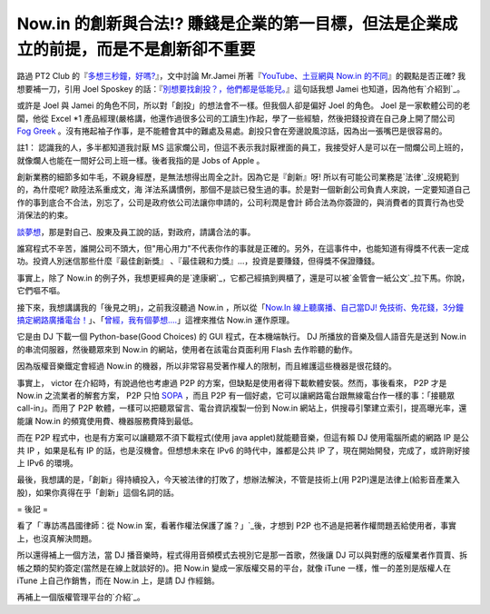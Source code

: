 Now.in 的創新與合法!? 賺錢是企業的第一目標，但法是企業成立的前提，而是不是創新卻不重要
================================================================================

路過 PT2 Club 的『`多想三秒鐘，好嗎?`_』，文中討論 Mr.Jamei 所著『`YouTube、土豆網與 Now.in
的不同`_』的觀點是否正確? 我想要補一刀，引用 Joel Sposkey 的話：『`別想要找創投？，他們都是低能兒。`_』這句話我想 Jamei
也知道，因為他有`介紹到`_。





或許是 Joel 與 Jamei 的角色不同，所以對「創投」的想法會不一樣。但我個人卻是偏好 Joel 的角色。 Joel 是一家軟體公司的老闆，他從
Excel *1 產品經理(嚴格講，他還作過很多公司的工讀生)作起，學了一些經驗，然後把錢投資在自己身上開了間公司 `Fog Greek`_
。沒有捲起袖子作事，是不能體會其中的難處及易處。創投只會在旁邊說風涼話，因為出一張嘴巴是很容易的。




註1： 認識我的人，多半都知道我討厭 MS
這家爛公司，但這不表示我討厭裡面的員工，我接受好人是可以在一間爛公司上班的，就像爛人也能在一間好公司上班一樣。後者我指的是 Jobs of Apple 。




創新業務的細節多如牛毛，不親身經歷，是無法想得出周全之計。因為它是『創新』呀!  所以有可能公司業務是`法律`_沒規範到的，為什麼呢? 歐陸法系重成文，海
洋法系講慣例，那個不是談已發生過的事。於是對一個新創公司負責人來說，一定要知道自己作的事到底合不合法，別忘了，公司是政府依公司法讓你申請的，公司利潤是會計
師合法為你簽證的，與消費者的買賣行為也受消保法的約束。




`談夢想`_，那是對自己、股東及員工說的話，對政府，請講合法的事。




誰寫程式不辛苦，誰開公司不頭大，但"用心用力"不代表你作的事就是正確的。另外，在這事件中，也能知道有得獎不代表一定成功。投資人別迷信那些什麼『最佳創新獎』
、『最佳親和力獎』…，投資是要賺錢，但得獎不保證賺錢。




事實上，除了 Now.in 的例子外，我想更經典的是`達康網`_，它都己經搞到興櫃了，還是可以被`金管會一紙公文`_拉下馬。你說，它們嘔不嘔。




接下來，我想講講我的「後見之明」，之前我沒聽過 Now.in ，所以從「`Now.In 線上聽廣播、自己當DJ!
免技術、免花錢，3分鐘搞定網路廣播電台！`_」、「`曾經，我有個夢想….`_」這裡來推估 Now.in 運作原理。




它是由 DJ 下載一個 Python-base(Good Choices) 的 GUI 程式，在本機端執行。 DJ 所播放的音樂及個人語音先是送到
Now.in 的串流伺服器，然後聽眾來到 Now.in 的網站，使用者在該電台頁面利用 Flash 去作聆聽的動作。




因為版權音樂鐵定會經過 Now.in 的機器，所以非常容易受著作權人的限制，而且維護這些機器是很花錢的。




事實上， victor 在介紹時，有說過他也考慮過 P2P 的方案，但缺點是使用者得下載軟體安裝。然而，事後看來， P2P 才是 Now.in
之流業者的解套方案， P2P 只怕 `SOPA`_ ，而且 P2P 有一個好處，它可以讓網路電台跟無線電台作一樣的事：「接聽眾 call-in」。而用了
P2P 軟體，一樣可以把聽眾留言、電台資訊複製一份到 Now.in 網站上，供搜尋引擎建立索引，提高曝光率，還能讓 Now.in
的頻寬使用費、機器服務費降到最低。




而在 P2P 程式中，也是有方案可以讓聽眾不須下載程式(使用 java applet)就能聽音樂，但這有賴 DJ 使用電腦所處的網路 IP 是公共 IP
，如果是私有 IP 的話，也是沒機會。但想想未來在 IPv6 的時代中，誰都是公共 IP 了，現在開始開發，完成了，或許剛好接上 IPv6 的環境。




最後，我想講的是，「創新」得持續投入，今天被法律的打敗了，想辦法解決，不管是技術上(用
P2P)還是法律上(給影音產業入股)，如果你真得在乎「創新」這個名詞的話。

= 後記 =

看了「`專訪馮昌國律師：從 Now.in 案，看著作權法保護了誰？」`_後，才想到 P2P 也不過是把著作權問題丟給使用者，事實上，也沒真解決問題。

所以還得補上一個方法，當 DJ 播音樂時，程式得用音頻模式去視別它是那一首歌，然後讓 DJ
可以與對應的版權業者作買賣、拆帳之類的契約簽定(當然是在線上就談好的)。把 Now.in 變成一家版權交易的平台，就像 iTune
一樣，惟一的差別是版權人在 iTune 上自己作銷售，而在 Now.in 上，是請 DJ 作經銷。

再補上一個版權管理平台的`介紹`_。

.. _多想三秒鐘，好嗎?: http://pt2club.blogspot.com/2012/03/blog-post.html
.. _YouTube、土豆網與 Now.in 的不同: http://mrjamie.cc/2012/03/06/now-in/
.. _別想要找創投？，他們都是低能兒。: http://webdevs.blogspot.com/2006/01/10-differences-
    between-joel-spolsky.html
.. _介紹到: http://mrjamie.cc/2011/05/18/paul-graham-joel-spolsky-jamie-lin/
.. _Fog Greek: http://www.fogcreek.com/
.. _法律: http://zh.wikipedia.org/wiki/%E6%B3%95%E5%BE%8B
.. _談夢想: http://blog.ez2learn.com/2012/03/05/%E6%9B%BE%E7%B6%93%EF%BC%8C%
    E6%88%91%E6%9C%89%E5%80%8B%E5%A4%A2%E6%83%B3/
.. _達康網: http://www.loan163.com.tw/
.. _金管會一紙公文:
    http://www.myav.com.tw/bbs/showthread.php?threadid=170745&pagenumber=0
.. _Now.In 線上聽廣播、自己當DJ! 免技術、免花錢，3分鐘搞定網路廣播電台！: http://briian.com/?p=6672
.. _曾經，我有個夢想….: http://xn--%2C...-be7fn59bhknk9bh9rhdt89z./
.. _SOPA: http://en.wikipedia.org/wiki/Stop_Online_Piracy_Act
.. _專訪馮昌國律師：從 Now.in 案，看著作權法保護了誰？」: http://techorange.com/2012/03/07
    /interview-with-feng-who-are-copyright-law-protecting/
.. _介紹: http://www.ted.com/talks/margaret_stewart_how_youtube_thinks_abou
    t_copyright.html


.. author:: default
.. categories:: chinese
.. tags:: 
.. comments::